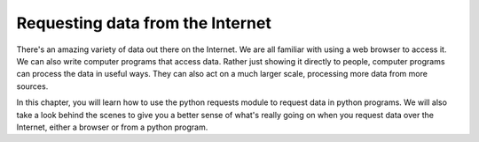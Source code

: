..  Copyright (C)  Paul Resnick.  Permission is granted to copy, distribute
    and/or modify this document under the terms of the GNU Free Documentation
    License, Version 1.3 or any later version published by the Free Software
    Foundation; with Invariant Sections being Forward, Prefaces, and
    Contributor List, no Front-Cover Texts, and no Back-Cover Texts.  A copy of
    the license is included in the section entitled "GNU Free Documentation
    License".

.. _requests_chap: 

Requesting data from the Internet
=================================

There's an amazing variety of data out there on the Internet. We are all familiar with using a web browser to access it. We can also write computer programs that access data. Rather just showing it directly to people, computer programs can process the data in useful ways. They can also act on a much larger scale, processing more data from more sources.

In this chapter, you will learn how to use the python requests module to request data in python programs. We will also take a look behind the scenes to give you a better sense of what's really going on when you request data over the Internet, either a browser or from a python program. 